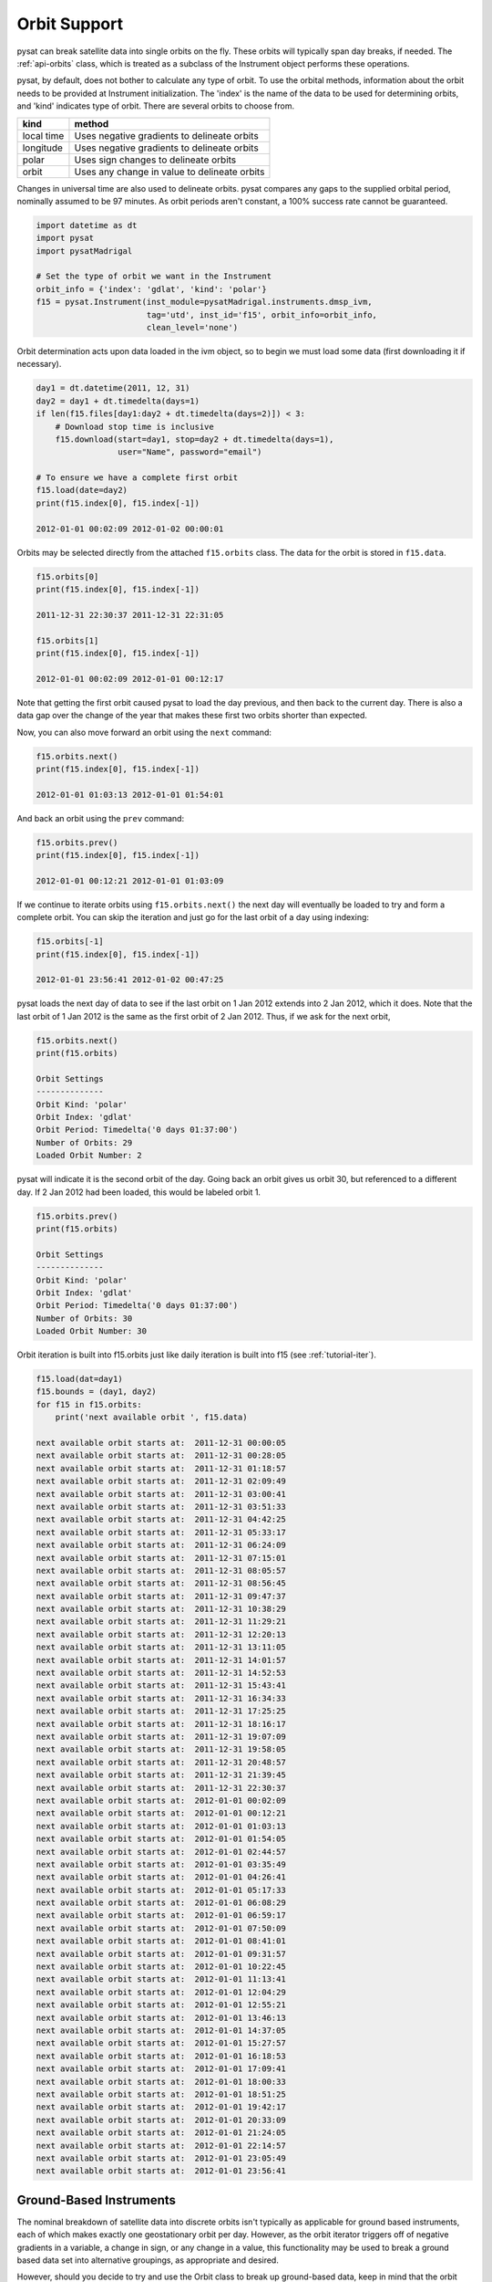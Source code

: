 .. _tutorial-orbit:

Orbit Support
=============

pysat can break satellite data into single orbits on the fly.
These orbits will typically span day breaks, if  needed.  The :ref:`api-orbits`
class, which is treated as a subclass of the Instrument object performs these
operations.

pysat, by default, does not bother to calculate any type of orbit.  To use the
orbital methods, information about the orbit needs to be provided at Instrument
initialization. The 'index' is the name of the data to be used for determining
orbits, and 'kind' indicates type of orbit. There are several orbits to choose
from.

===========   ================
**kind**	**method**
-----------   ----------------
local time     Uses negative gradients to delineate orbits
longitude      Uses negative gradients to delineate orbits
polar	       Uses sign changes to delineate orbits
orbit          Uses any change in value to delineate orbits
===========   ================

Changes in universal time are also used to delineate orbits. pysat compares any
gaps to the supplied orbital period, nominally assumed to be 97 minutes. As
orbit periods aren't constant, a 100% success rate cannot be guaranteed.

.. code:: python

   import datetime as dt
   import pysat
   import pysatMadrigal

   # Set the type of orbit we want in the Instrument
   orbit_info = {'index': 'gdlat', 'kind': 'polar'}
   f15 = pysat.Instrument(inst_module=pysatMadrigal.instruments.dmsp_ivm,
                          tag='utd', inst_id='f15', orbit_info=orbit_info,
                          clean_level='none')


Orbit determination acts upon data loaded in the ivm object, so to begin we
must load some data (first downloading it if necessary).

.. code:: python

   day1 = dt.datetime(2011, 12, 31)
   day2 = day1 + dt.timedelta(days=1)
   if len(f15.files[day1:day2 + dt.timedelta(days=2)]) < 3:
       # Download stop time is inclusive
       f15.download(start=day1, stop=day2 + dt.timedelta(days=1),
                    user="Name", password="email")

   # To ensure we have a complete first orbit
   f15.load(date=day2)
   print(f15.index[0], f15.index[-1])

   2012-01-01 00:02:09 2012-01-02 00:00:01


Orbits may be selected directly from the attached ``f15.orbits`` class.
The data for the orbit is stored in ``f15.data``.

.. code:: ipython

   f15.orbits[0]
   print(f15.index[0], f15.index[-1])

   2011-12-31 22:30:37 2011-12-31 22:31:05

   f15.orbits[1]
   print(f15.index[0], f15.index[-1])

   2012-01-01 00:02:09 2012-01-01 00:12:17


Note that getting the first orbit caused pysat to load the day previous, and
then back to the current day.  There is also a data gap over the change of the
year that makes these first two orbits shorter than expected.

Now, you can also move forward an orbit using the ``next`` command:

.. code:: ipython

   f15.orbits.next()
   print(f15.index[0], f15.index[-1])

   2012-01-01 01:03:13 2012-01-01 01:54:01

And back an orbit using the ``prev`` command:

.. code:: ipython

   f15.orbits.prev()
   print(f15.index[0], f15.index[-1])

   2012-01-01 00:12:21 2012-01-01 01:03:09

If we continue to iterate orbits using ``f15.orbits.next()`` the next day will
eventually be loaded to try and form a complete orbit. You can skip the
iteration and just go for the last orbit of a day using indexing:

.. code:: ipython

   f15.orbits[-1]
   print(f15.index[0], f15.index[-1])

   2012-01-01 23:56:41 2012-01-02 00:47:25


pysat loads the next day of data to see if the last orbit on 1 Jan 2012 extends
into 2 Jan 2012, which it does. Note that the last orbit of 1 Jan 2012 is the
same as the first orbit of 2 Jan 2012. Thus, if we ask for the next orbit,

.. code:: ipython

   f15.orbits.next()
   print(f15.orbits)

   Orbit Settings
   --------------
   Orbit Kind: 'polar'
   Orbit Index: 'gdlat'
   Orbit Period: Timedelta('0 days 01:37:00')
   Number of Orbits: 29
   Loaded Orbit Number: 2


pysat will indicate it is the second orbit of the day. Going back an orbit
gives us orbit 30, but referenced to a different day. If 2 Jan 2012 had been
loaded, this would be labeled orbit 1.

.. code:: ipython

   f15.orbits.prev()
   print(f15.orbits)

   Orbit Settings
   --------------
   Orbit Kind: 'polar'
   Orbit Index: 'gdlat'
   Orbit Period: Timedelta('0 days 01:37:00')
   Number of Orbits: 30
   Loaded Orbit Number: 30

Orbit iteration is built into f15.orbits just like daily iteration is built
into f15 (see :ref:`tutorial-iter`).

.. code:: python

   f15.load(dat=day1)
   f15.bounds = (day1, day2)
   for f15 in f15.orbits:
       print('next available orbit ', f15.data)

   next available orbit starts at:  2011-12-31 00:00:05
   next available orbit starts at:  2011-12-31 00:28:05
   next available orbit starts at:  2011-12-31 01:18:57
   next available orbit starts at:  2011-12-31 02:09:49
   next available orbit starts at:  2011-12-31 03:00:41
   next available orbit starts at:  2011-12-31 03:51:33
   next available orbit starts at:  2011-12-31 04:42:25
   next available orbit starts at:  2011-12-31 05:33:17
   next available orbit starts at:  2011-12-31 06:24:09
   next available orbit starts at:  2011-12-31 07:15:01
   next available orbit starts at:  2011-12-31 08:05:57
   next available orbit starts at:  2011-12-31 08:56:45
   next available orbit starts at:  2011-12-31 09:47:37
   next available orbit starts at:  2011-12-31 10:38:29
   next available orbit starts at:  2011-12-31 11:29:21
   next available orbit starts at:  2011-12-31 12:20:13
   next available orbit starts at:  2011-12-31 13:11:05
   next available orbit starts at:  2011-12-31 14:01:57
   next available orbit starts at:  2011-12-31 14:52:53
   next available orbit starts at:  2011-12-31 15:43:41
   next available orbit starts at:  2011-12-31 16:34:33
   next available orbit starts at:  2011-12-31 17:25:25
   next available orbit starts at:  2011-12-31 18:16:17
   next available orbit starts at:  2011-12-31 19:07:09
   next available orbit starts at:  2011-12-31 19:58:05
   next available orbit starts at:  2011-12-31 20:48:57
   next available orbit starts at:  2011-12-31 21:39:45
   next available orbit starts at:  2011-12-31 22:30:37
   next available orbit starts at:  2012-01-01 00:02:09
   next available orbit starts at:  2012-01-01 00:12:21
   next available orbit starts at:  2012-01-01 01:03:13
   next available orbit starts at:  2012-01-01 01:54:05
   next available orbit starts at:  2012-01-01 02:44:57
   next available orbit starts at:  2012-01-01 03:35:49
   next available orbit starts at:  2012-01-01 04:26:41
   next available orbit starts at:  2012-01-01 05:17:33
   next available orbit starts at:  2012-01-01 06:08:29
   next available orbit starts at:  2012-01-01 06:59:17
   next available orbit starts at:  2012-01-01 07:50:09
   next available orbit starts at:  2012-01-01 08:41:01
   next available orbit starts at:  2012-01-01 09:31:57
   next available orbit starts at:  2012-01-01 10:22:45
   next available orbit starts at:  2012-01-01 11:13:41
   next available orbit starts at:  2012-01-01 12:04:29
   next available orbit starts at:  2012-01-01 12:55:21
   next available orbit starts at:  2012-01-01 13:46:13
   next available orbit starts at:  2012-01-01 14:37:05
   next available orbit starts at:  2012-01-01 15:27:57
   next available orbit starts at:  2012-01-01 16:18:53
   next available orbit starts at:  2012-01-01 17:09:41
   next available orbit starts at:  2012-01-01 18:00:33
   next available orbit starts at:  2012-01-01 18:51:25
   next available orbit starts at:  2012-01-01 19:42:17
   next available orbit starts at:  2012-01-01 20:33:09
   next available orbit starts at:  2012-01-01 21:24:05
   next available orbit starts at:  2012-01-01 22:14:57
   next available orbit starts at:  2012-01-01 23:05:49
   next available orbit starts at:  2012-01-01 23:56:41


Ground-Based Instruments
------------------------

The nominal breakdown of satellite data into discrete orbits isn't typically
as applicable for ground based instruments, each of which makes exactly one
geostationary orbit per day. However, as the orbit iterator triggers off of
negative gradients in a variable, a change in sign, or any change
in a value, this functionality may be used to break a ground based data set
into alternative groupings, as appropriate and desired.

However, should you decide to try and use the Orbit class to break up
ground-based data, keep in mind that the orbit iterator defaults to an orbit
period consistent with Low Earth Orbit at Earth.  This means that the expected
period of the 'orbits' must be provided at Instrument instantiation. Given the
orbit heritage, it is assumed that there is a small amount of variation in the
orbit period. pysat will actively filter 'orbits' that are inconsistent with
the prescribed orbit period.
